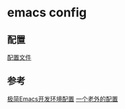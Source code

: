 * emacs config 
** 配置
[[./config.org][配置文件]]

** 参考
[[https://huadeyu.tech/tools/emacs-setup-notes.html][极简Emacs开发环境配置]]
[[https://github.com/zamansky/using-emacs][一个老外的配置]]
